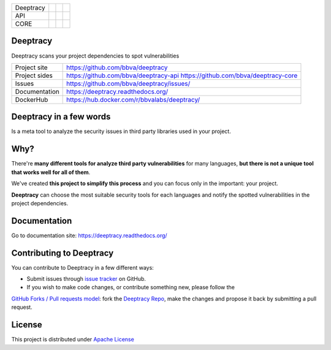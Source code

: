 .. |docs_deeptracy| image:: https://readthedocs.org/projects/deeptracy/badge/?version=latest
  :target: http://deeptracy.readthedocs.io/en/latest/?badge=latest
  :alt: Documentation Status

.. |travis_deeptracy| image:: https://travis-ci.org/BBVA/deeptracy.svg?branch=master
  :target: https://travis-ci.org/BBVA/deeptracy
  :alt: Build Status

.. |docker_deeptracy| image:: https://img.shields.io/docker/build/bbvalabs/deeptracy.svg
  :target: https://hub.docker.com/r/bbvalabs/deeptracy/
  :alt: Dockerhub Build

.. |travis_deeptracy_api| image:: https://travis-ci.org/BBVA/deeptracy-api.svg?branch=master
  :target: https://travis-ci.org/BBVA/deeptracy-api
  :alt: API Build Status

.. |docker_deeptracy_api| image:: https://img.shields.io/docker/build/bbvalabs/deeptracy-api.svg
  :target: https://hub.docker.com/r/bbvalabs/deeptracy-api/
  :alt: Dockerhub Build

.. |travis_deeptracy_core| image:: https://travis-ci.org/BBVA/deeptracy-core.svg?branch=master
  :target: https://travis-ci.org/BBVA/deeptracy-core
  :alt: Core Build Status

.. |pypi_deeptracy_core| image:: https://img.shields.io/pypi/v/deeptracy-core.svg
  :target: https://pypi.python.org/pypi/deeptracy-core
  :alt: PyPI package


+------------+-------------------------+-----------------------+-----------------------+
| Deeptracy  | |docs_deeptracy|        | |travis_deeptracy|    | |docker_deeptracy|    |
+------------+-------------------------+-----------------------+-----------------------+
| API        | |travis_deeptracy_api|  | |docker_deeptracy_api||                       |
+------------+-------------------------+-----------------------+-----------------------+
| CORE       | |travis_deeptracy_core| | |pypi_deeptracy_core| |                       |
+------------+-------------------------+-----------------------+-----------------------+

Deeptracy
=========

Deeptracy scans your project dependencies to spot vulnerabilities


.. image::  https://raw.githubusercontent.com/BBVA/deeptracy/develop/docs/_static/deeptracy-logo-small.png
  :alt: Deeptracy logo
  :width: 250 px


+----------------+----------------------------------------------+
|Project site    | https://github.com/bbva/deeptracy            |
+----------------+----------------------------------------------+
|Project sides   | https://github.com/bbva/deeptracy-api        |
|                | https://github.com/bbva/deeptracy-core       |
+----------------+----------------------------------------------+
|Issues          | https://github.com/bbva/deeptracy/issues/    |
+----------------+----------------------------------------------+
|Documentation   | https://deeptracy.readthedocs.org/           |
+----------------+----------------------------------------------+
|DockerHub       | https://hub.docker.com/r/bbvalabs/deeptracy/ |
+----------------+----------------------------------------------+

Deeptracy in a few words
========================

Is a meta tool to analyze the security issues in third party libraries used in your project.

Why?
====

There're **many different tools for analyze third party vulnerabilities** for many languages, **but there is not a
unique tool that works well for all of them**.

We've created **this project to simplify this process** and you can focus only in the important: your project.

**Deeptracy** can choose the most suitable security tools for each languages and notify the spotted vulnerabilities in
the project dependencies.

Documentation
=============

Go to documentation site: https://deeptracy.readthedocs.org/

Contributing to Deeptracy
=========================

You can contribute to Deeptracy in a few different ways:

- Submit issues through `issue tracker <https://github.com/BBVA/deeptracy/issues>`_ on GitHub.
- If you wish to make code changes, or contribute something new, please follow the
`GitHub Forks / Pull requests model <https://help.github.com/articles/fork-a-repo/>`_: fork the
`Deeptracy Repo <https://github.com/bbva/deeptracy/>`_, make the changes and propose it back by submitting a pull request.

License
=======

This project is distributed under `Apache License <https://github.com/BBVA/deeptracy/blob/master/LICENSE>`_

